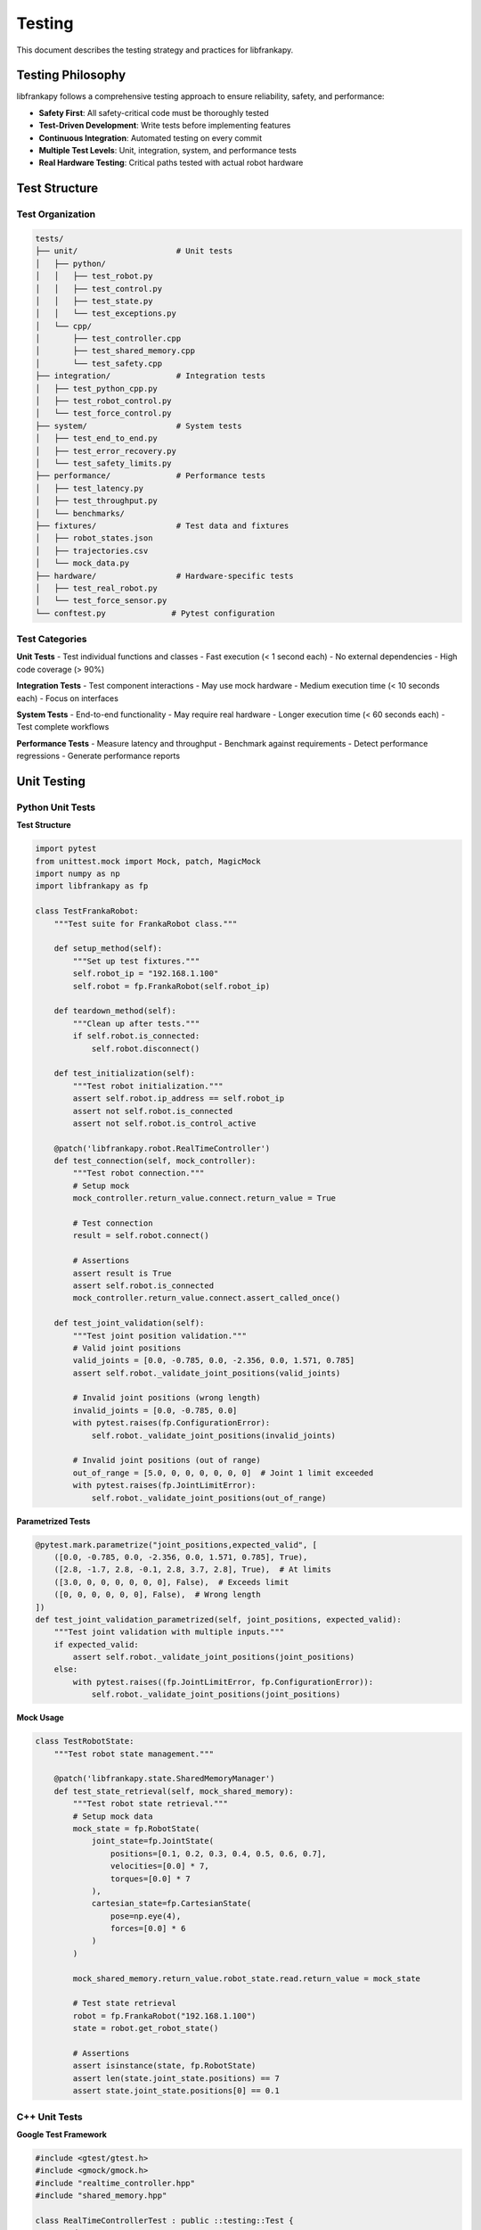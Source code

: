Testing
=======

This document describes the testing strategy and practices for libfrankapy.

Testing Philosophy
------------------

libfrankapy follows a comprehensive testing approach to ensure reliability, safety, and performance:

- **Safety First**: All safety-critical code must be thoroughly tested
- **Test-Driven Development**: Write tests before implementing features
- **Continuous Integration**: Automated testing on every commit
- **Multiple Test Levels**: Unit, integration, system, and performance tests
- **Real Hardware Testing**: Critical paths tested with actual robot hardware

Test Structure
--------------

Test Organization
^^^^^^^^^^^^^^^^^

.. code-block:: text

   tests/
   ├── unit/                     # Unit tests
   │   ├── python/
   │   │   ├── test_robot.py
   │   │   ├── test_control.py
   │   │   ├── test_state.py
   │   │   └── test_exceptions.py
   │   └── cpp/
   │       ├── test_controller.cpp
   │       ├── test_shared_memory.cpp
   │       └── test_safety.cpp
   ├── integration/              # Integration tests
   │   ├── test_python_cpp.py
   │   ├── test_robot_control.py
   │   └── test_force_control.py
   ├── system/                   # System tests
   │   ├── test_end_to_end.py
   │   ├── test_error_recovery.py
   │   └── test_safety_limits.py
   ├── performance/              # Performance tests
   │   ├── test_latency.py
   │   ├── test_throughput.py
   │   └── benchmarks/
   ├── fixtures/                 # Test data and fixtures
   │   ├── robot_states.json
   │   ├── trajectories.csv
   │   └── mock_data.py
   ├── hardware/                 # Hardware-specific tests
   │   ├── test_real_robot.py
   │   └── test_force_sensor.py
   └── conftest.py              # Pytest configuration

Test Categories
^^^^^^^^^^^^^^^

**Unit Tests**
- Test individual functions and classes
- Fast execution (< 1 second each)
- No external dependencies
- High code coverage (> 90%)

**Integration Tests**
- Test component interactions
- May use mock hardware
- Medium execution time (< 10 seconds each)
- Focus on interfaces

**System Tests**
- End-to-end functionality
- May require real hardware
- Longer execution time (< 60 seconds each)
- Test complete workflows

**Performance Tests**
- Measure latency and throughput
- Benchmark against requirements
- Detect performance regressions
- Generate performance reports

Unit Testing
------------

Python Unit Tests
^^^^^^^^^^^^^^^^^

**Test Structure**

.. code-block:: python

   import pytest
   from unittest.mock import Mock, patch, MagicMock
   import numpy as np
   import libfrankapy as fp
   
   class TestFrankaRobot:
       """Test suite for FrankaRobot class."""
       
       def setup_method(self):
           """Set up test fixtures."""
           self.robot_ip = "192.168.1.100"
           self.robot = fp.FrankaRobot(self.robot_ip)
       
       def teardown_method(self):
           """Clean up after tests."""
           if self.robot.is_connected:
               self.robot.disconnect()
       
       def test_initialization(self):
           """Test robot initialization."""
           assert self.robot.ip_address == self.robot_ip
           assert not self.robot.is_connected
           assert not self.robot.is_control_active
       
       @patch('libfrankapy.robot.RealTimeController')
       def test_connection(self, mock_controller):
           """Test robot connection."""
           # Setup mock
           mock_controller.return_value.connect.return_value = True
           
           # Test connection
           result = self.robot.connect()
           
           # Assertions
           assert result is True
           assert self.robot.is_connected
           mock_controller.return_value.connect.assert_called_once()
       
       def test_joint_validation(self):
           """Test joint position validation."""
           # Valid joint positions
           valid_joints = [0.0, -0.785, 0.0, -2.356, 0.0, 1.571, 0.785]
           assert self.robot._validate_joint_positions(valid_joints)
           
           # Invalid joint positions (wrong length)
           invalid_joints = [0.0, -0.785, 0.0]
           with pytest.raises(fp.ConfigurationError):
               self.robot._validate_joint_positions(invalid_joints)
           
           # Invalid joint positions (out of range)
           out_of_range = [5.0, 0, 0, 0, 0, 0, 0]  # Joint 1 limit exceeded
           with pytest.raises(fp.JointLimitError):
               self.robot._validate_joint_positions(out_of_range)

**Parametrized Tests**

.. code-block:: python

   @pytest.mark.parametrize("joint_positions,expected_valid", [
       ([0.0, -0.785, 0.0, -2.356, 0.0, 1.571, 0.785], True),
       ([2.8, -1.7, 2.8, -0.1, 2.8, 3.7, 2.8], True),  # At limits
       ([3.0, 0, 0, 0, 0, 0, 0], False),  # Exceeds limit
       ([0, 0, 0, 0, 0, 0], False),  # Wrong length
   ])
   def test_joint_validation_parametrized(self, joint_positions, expected_valid):
       """Test joint validation with multiple inputs."""
       if expected_valid:
           assert self.robot._validate_joint_positions(joint_positions)
       else:
           with pytest.raises((fp.JointLimitError, fp.ConfigurationError)):
               self.robot._validate_joint_positions(joint_positions)

**Mock Usage**

.. code-block:: python

   class TestRobotState:
       """Test robot state management."""
       
       @patch('libfrankapy.state.SharedMemoryManager')
       def test_state_retrieval(self, mock_shared_memory):
           """Test robot state retrieval."""
           # Setup mock data
           mock_state = fp.RobotState(
               joint_state=fp.JointState(
                   positions=[0.1, 0.2, 0.3, 0.4, 0.5, 0.6, 0.7],
                   velocities=[0.0] * 7,
                   torques=[0.0] * 7
               ),
               cartesian_state=fp.CartesianState(
                   pose=np.eye(4),
                   forces=[0.0] * 6
               )
           )
           
           mock_shared_memory.return_value.robot_state.read.return_value = mock_state
           
           # Test state retrieval
           robot = fp.FrankaRobot("192.168.1.100")
           state = robot.get_robot_state()
           
           # Assertions
           assert isinstance(state, fp.RobotState)
           assert len(state.joint_state.positions) == 7
           assert state.joint_state.positions[0] == 0.1

C++ Unit Tests
^^^^^^^^^^^^^^

**Google Test Framework**

.. code-block:: cpp

   #include <gtest/gtest.h>
   #include <gmock/gmock.h>
   #include "realtime_controller.hpp"
   #include "shared_memory.hpp"
   
   class RealTimeControllerTest : public ::testing::Test {
   protected:
       void SetUp() override {
           controller_ = std::make_unique<RealTimeController>("192.168.1.100");
       }
       
       void TearDown() override {
           if (controller_->is_running()) {
               controller_->stop();
           }
       }
       
       std::unique_ptr<RealTimeController> controller_;
   };
   
   TEST_F(RealTimeControllerTest, Initialization) {
       EXPECT_FALSE(controller_->is_running());
       EXPECT_FALSE(controller_->is_connected());
   }
   
   TEST_F(RealTimeControllerTest, JointCommandValidation) {
       JointCommand valid_cmd;
       valid_cmd.positions = {0.0, -0.785, 0.0, -2.356, 0.0, 1.571, 0.785};
       valid_cmd.velocities = {0.0, 0.0, 0.0, 0.0, 0.0, 0.0, 0.0};
       
       EXPECT_TRUE(controller_->validate_joint_command(valid_cmd));
       
       // Test invalid command
       JointCommand invalid_cmd;
       invalid_cmd.positions = {5.0, 0, 0, 0, 0, 0, 0};  // Exceeds limits
       
       EXPECT_FALSE(controller_->validate_joint_command(invalid_cmd));
   }

**Mock Objects**

.. code-block:: cpp

   class MockFrankaRobot {
   public:
       MOCK_METHOD(franka::RobotState, readOnce, (), (const));
       MOCK_METHOD(void, control, (std::function<franka::Torques(const franka::RobotState&, franka::Duration)>), ());
   };
   
   class SafetyMonitorTest : public ::testing::Test {
   protected:
       void SetUp() override {
           mock_robot_ = std::make_shared<MockFrankaRobot>();
           safety_monitor_ = std::make_unique<SafetyMonitor>(mock_robot_);
       }
       
       std::shared_ptr<MockFrankaRobot> mock_robot_;
       std::unique_ptr<SafetyMonitor> safety_monitor_;
   };
   
   TEST_F(SafetyMonitorTest, ForceLimit) {
       franka::RobotState state{};
       state.K_F_ext_hat_K = {25.0, 0, 0, 0, 0, 0};  // Exceeds 20N limit
       
       EXPECT_CALL(*mock_robot_, readOnce())
           .WillOnce(::testing::Return(state));
       
       EXPECT_THROW(safety_monitor_->check_force_limits(state), ForceLimitError);
   }

Integration Testing
-------------------

Python-C++ Integration
^^^^^^^^^^^^^^^^^^^^^^

.. code-block:: python

   class TestPythonCppIntegration:
       """Test Python-C++ interface integration."""
       
       def test_shared_memory_communication(self):
           """Test shared memory communication between Python and C++."""
           # Create shared memory manager
           shared_mem = fp.SharedMemoryManager()
           
           # Write from Python
           joint_cmd = fp.JointCommand(
               positions=[0.1, 0.2, 0.3, 0.4, 0.5, 0.6, 0.7],
               velocities=[0.0] * 7
           )
           shared_mem.write_joint_command(joint_cmd)
           
           # Read from C++ side (simulated)
           read_cmd = shared_mem.read_joint_command()
           
           # Verify data integrity
           assert np.allclose(read_cmd.positions, joint_cmd.positions)
           assert np.allclose(read_cmd.velocities, joint_cmd.velocities)
       
       def test_real_time_performance(self):
           """Test real-time performance requirements."""
           controller = fp.RealTimeController("192.168.1.100")
           
           # Measure control loop timing
           timings = []
           for _ in range(1000):
               start = time.perf_counter()
               controller.update_once()
               end = time.perf_counter()
               timings.append(end - start)
           
           # Verify timing requirements
           max_time = max(timings)
           avg_time = sum(timings) / len(timings)
           
           assert max_time < 0.001  # Must complete within 1ms
           assert avg_time < 0.0005  # Average should be < 0.5ms

Robot Control Integration
^^^^^^^^^^^^^^^^^^^^^^^^^

.. code-block:: python

   @pytest.mark.integration
   @pytest.mark.requires_robot
   class TestRobotControlIntegration:
       """Integration tests requiring robot hardware."""
       
       @pytest.fixture(scope="class")
       def robot(self):
           """Robot fixture for integration tests."""
           robot = fp.FrankaRobot("192.168.1.100")
           robot.connect()
           robot.start_control()
           yield robot
           robot.stop_control()
           robot.disconnect()
       
       def test_joint_movement_accuracy(self, robot):
           """Test joint movement accuracy."""
           target_positions = [0.0, -0.785, 0.0, -2.356, 0.0, 1.571, 0.785]
           
           # Move to target
           success = robot.move_to_joint(target_positions, speed_factor=0.1)
           assert success
           
           # Check final position
           final_state = robot.get_robot_state()
           final_positions = final_state.joint_state.positions
           
           # Verify accuracy (within 0.01 rad)
           for target, actual in zip(target_positions, final_positions):
               assert abs(target - actual) < 0.01
       
       def test_cartesian_movement_accuracy(self, robot):
           """Test Cartesian movement accuracy."""
           # Get current pose
           current_state = robot.get_cartesian_state()
           start_pose = current_state.pose.copy()
           
           # Move 10cm in Z direction
           target_pose = start_pose.copy()
           target_pose[2, 3] += 0.1
           
           # Execute movement
           success = robot.move_to_pose(target_pose, speed_factor=0.1)
           assert success
           
           # Check final pose
           final_state = robot.get_cartesian_state()
           final_pose = final_state.pose
           
           # Verify position accuracy (within 1mm)
           position_error = np.linalg.norm(final_pose[:3, 3] - target_pose[:3, 3])
           assert position_error < 0.001

System Testing
--------------

End-to-End Tests
^^^^^^^^^^^^^^^^

.. code-block:: python

   @pytest.mark.system
   class TestEndToEndScenarios:
       """End-to-end system tests."""
       
       def test_complete_pick_and_place(self):
           """Test complete pick and place operation."""
           robot = fp.FrankaRobot("192.168.1.100")
           
           try:
               # Connect and initialize
               robot.connect()
               robot.start_control()
               
               # Move to approach position
               approach_joints = [0.0, -0.785, 0.0, -2.356, 0.0, 1.571, 0.785]
               robot.move_to_joint(approach_joints)
               
               # Move to pick position
               pick_pose = robot.get_cartesian_state().pose.copy()
               pick_pose[2, 3] -= 0.1  # Move down 10cm
               robot.move_to_pose(pick_pose, speed_factor=0.05)
               
               # Simulate gripper close
               time.sleep(1.0)
               
               # Move to place position
               place_pose = pick_pose.copy()
               place_pose[0, 3] += 0.2  # Move 20cm in X
               place_pose[2, 3] += 0.1  # Move back up
               robot.move_to_pose(place_pose, speed_factor=0.1)
               
               # Move down to place
               place_pose[2, 3] -= 0.1
               robot.move_to_pose(place_pose, speed_factor=0.05)
               
               # Simulate gripper open
               time.sleep(1.0)
               
               # Return to home
               robot.move_to_joint(approach_joints)
               
               # Verify successful completion
               final_state = robot.get_robot_state()
               assert final_state.system_state.robot_mode == fp.RobotMode.IDLE
               
           finally:
               robot.stop_control()
               robot.disconnect()

Error Recovery Tests
^^^^^^^^^^^^^^^^^^^^

.. code-block:: python

   class TestErrorRecovery:
       """Test error recovery mechanisms."""
       
       def test_joint_limit_recovery(self):
           """Test recovery from joint limit violation."""
           robot = fp.FrankaRobot("192.168.1.100")
           
           try:
               robot.connect()
               robot.start_control()
               
               # Attempt to exceed joint limits
               invalid_joints = [5.0, 0, 0, 0, 0, 0, 0]  # Exceeds joint 1 limit
               
               with pytest.raises(fp.JointLimitError):
                   robot.move_to_joint(invalid_joints)
               
               # Verify robot is in error state
               assert robot.is_in_error_state()
               
               # Attempt recovery
               recovery_success = robot.recover_from_errors()
               assert recovery_success
               
               # Verify robot is operational
               assert not robot.is_in_error_state()
               
               # Test normal operation after recovery
               safe_joints = [0.0, -0.785, 0.0, -2.356, 0.0, 1.571, 0.785]
               success = robot.move_to_joint(safe_joints)
               assert success
               
           finally:
               robot.stop_control()
               robot.disconnect()
       
       def test_collision_recovery(self):
           """Test recovery from collision detection."""
           robot = fp.FrankaRobot("192.168.1.100")
           
           try:
               robot.connect()
               robot.start_control()
               
               # Simulate collision by applying high force
               robot.start_force_control()
               high_force = [0, 0, -50.0, 0, 0, 0]  # 50N downward
               
               with pytest.raises(fp.CollisionError):
                   robot.set_cartesian_force(high_force)
               
               # Robot should automatically stop
               assert robot.get_robot_state().system_state.safety_state == fp.SafetyState.PROTECTIVE_STOP
               
               # Recover from collision
               robot.recover_from_errors()
               
               # Verify normal operation
               state = robot.get_robot_state()
               assert state.system_state.safety_state == fp.SafetyState.NORMAL
               
           finally:
               robot.stop_force_control()
               robot.stop_control()
               robot.disconnect()

Performance Testing
-------------------

Latency Benchmarks
^^^^^^^^^^^^^^^^^^

.. code-block:: python

   import time
   import statistics
   import pytest
   
   class TestPerformance:
       """Performance benchmarks and tests."""
       
       def test_state_query_latency(self):
           """Benchmark robot state query latency."""
           robot = fp.FrankaRobot("192.168.1.100")
           robot.connect()
           robot.start_control()
           
           try:
               latencies = []
               
               # Warm up
               for _ in range(100):
                   robot.get_robot_state()
               
               # Measure latencies
               for _ in range(1000):
                   start = time.perf_counter()
                   robot.get_robot_state()
                   end = time.perf_counter()
                   latencies.append((end - start) * 1000)  # Convert to ms
               
               # Analyze results
               avg_latency = statistics.mean(latencies)
               max_latency = max(latencies)
               p95_latency = statistics.quantiles(latencies, n=20)[18]  # 95th percentile
               
               # Performance requirements
               assert avg_latency < 0.1  # Average < 0.1ms
               assert max_latency < 1.0  # Max < 1ms
               assert p95_latency < 0.5  # 95th percentile < 0.5ms
               
               print(f"State query performance:")
               print(f"  Average: {avg_latency:.3f}ms")
               print(f"  Maximum: {max_latency:.3f}ms")
               print(f"  95th percentile: {p95_latency:.3f}ms")
               
           finally:
               robot.stop_control()
               robot.disconnect()
       
       def test_command_throughput(self):
           """Benchmark command throughput."""
           robot = fp.FrankaRobot("192.168.1.100")
           robot.connect()
           robot.start_control()
           
           try:
               # Generate test commands
               commands = []
               for i in range(1000):
                   angle = i * 0.001  # Small incremental changes
                   cmd = [angle, -0.785, 0.0, -2.356, 0.0, 1.571, 0.785]
                   commands.append(cmd)
               
               # Measure throughput
               start_time = time.perf_counter()
               
               for cmd in commands:
                   robot.set_joint_position(cmd)  # Non-blocking command
               
               end_time = time.perf_counter()
               
               # Calculate throughput
               duration = end_time - start_time
               throughput = len(commands) / duration
               
               # Performance requirement: > 500 commands/second
               assert throughput > 500
               
               print(f"Command throughput: {throughput:.1f} commands/second")
               
           finally:
               robot.stop_control()
               robot.disconnect()

Memory and Resource Tests
^^^^^^^^^^^^^^^^^^^^^^^^^

.. code-block:: python

   import psutil
   import gc
   
   class TestResourceUsage:
       """Test memory and resource usage."""
       
       def test_memory_leaks(self):
           """Test for memory leaks during extended operation."""
           robot = fp.FrankaRobot("192.168.1.100")
           
           # Measure initial memory
           process = psutil.Process()
           initial_memory = process.memory_info().rss
           
           try:
               robot.connect()
               robot.start_control()
               
               # Perform many operations
               for i in range(1000):
                   # Get state
                   state = robot.get_robot_state()
                   
                   # Send command
                   angle = i * 0.001
                   cmd = [angle, -0.785, 0.0, -2.356, 0.0, 1.571, 0.785]
                   robot.set_joint_position(cmd)
                   
                   # Force garbage collection every 100 iterations
                   if i % 100 == 0:
                       gc.collect()
               
               # Measure final memory
               gc.collect()  # Force final garbage collection
               final_memory = process.memory_info().rss
               
               # Check for memory leaks (allow 10MB growth)
               memory_growth = final_memory - initial_memory
               assert memory_growth < 10 * 1024 * 1024  # 10MB
               
               print(f"Memory growth: {memory_growth / 1024 / 1024:.1f}MB")
               
           finally:
               robot.stop_control()
               robot.disconnect()
       
       def test_cpu_usage(self):
           """Test CPU usage during normal operation."""
           robot = fp.FrankaRobot("192.168.1.100")
           robot.connect()
           robot.start_control()
           
           try:
               # Monitor CPU usage
               cpu_samples = []
               
               for _ in range(100):
                   start_cpu = psutil.cpu_percent()
                   
                   # Perform operations
                   for _ in range(10):
                       robot.get_robot_state()
                       robot.set_joint_position([0, -0.785, 0, -2.356, 0, 1.571, 0.785])
                   
                   end_cpu = psutil.cpu_percent()
                   cpu_samples.append(end_cpu)
                   
                   time.sleep(0.01)  # 100Hz
               
               # Analyze CPU usage
               avg_cpu = statistics.mean(cpu_samples)
               max_cpu = max(cpu_samples)
               
               # CPU usage should be reasonable (< 50% average, < 80% peak)
               assert avg_cpu < 50.0
               assert max_cpu < 80.0
               
               print(f"CPU usage - Average: {avg_cpu:.1f}%, Peak: {max_cpu:.1f}%")
               
           finally:
               robot.stop_control()
               robot.disconnect()

Test Configuration
------------------

Pytest Configuration
^^^^^^^^^^^^^^^^^^^^

.. code-block:: python

   # conftest.py
   import pytest
   import os
   
   def pytest_configure(config):
       """Configure pytest markers and options."""
       config.addinivalue_line(
           "markers", "unit: mark test as unit test"
       )
       config.addinivalue_line(
           "markers", "integration: mark test as integration test"
       )
       config.addinivalue_line(
           "markers", "system: mark test as system test"
       )
       config.addinivalue_line(
           "markers", "performance: mark test as performance test"
       )
       config.addinivalue_line(
           "markers", "requires_robot: mark test as requiring real robot hardware"
       )
       config.addinivalue_line(
           "markers", "slow: mark test as slow running"
       )
   
   def pytest_collection_modifyitems(config, items):
       """Modify test collection based on command line options."""
       if config.getoption("--no-robot"):
           skip_robot = pytest.mark.skip(reason="--no-robot option given")
           for item in items:
               if "requires_robot" in item.keywords:
                   item.add_marker(skip_robot)
   
   def pytest_addoption(parser):
       """Add custom command line options."""
       parser.addoption(
           "--no-robot",
           action="store_true",
           default=False,
           help="skip tests that require robot hardware"
       )
       parser.addoption(
           "--robot-ip",
           action="store",
           default="192.168.1.100",
           help="IP address of test robot"
       )
   
   @pytest.fixture(scope="session")
   def robot_ip(request):
       """Provide robot IP address for tests."""
       return request.config.getoption("--robot-ip")
   
   @pytest.fixture
   def mock_robot():
       """Provide mock robot for testing."""
       from tests.fixtures.mock_data import MockRobot
       return MockRobot()

Test Data and Fixtures
^^^^^^^^^^^^^^^^^^^^^^

.. code-block:: python

   # tests/fixtures/mock_data.py
   import numpy as np
   import libfrankapy as fp
   
   class MockRobot:
       """Mock robot for testing without hardware."""
       
       def __init__(self):
           self.is_connected = False
           self.is_control_active = False
           self.current_state = self._create_default_state()
           self.command_history = []
       
       def _create_default_state(self):
           """Create default robot state."""
           return fp.RobotState(
               joint_state=fp.JointState(
                   positions=[0.0, -0.785, 0.0, -2.356, 0.0, 1.571, 0.785],
                   velocities=[0.0] * 7,
                   torques=[0.0] * 7
               ),
               cartesian_state=fp.CartesianState(
                   pose=np.eye(4),
                   forces=[0.0] * 6
               ),
               system_state=fp.SystemState(
                   control_mode=fp.ControlMode.IDLE,
                   robot_mode=fp.RobotMode.IDLE,
                   safety_state=fp.SafetyState.NORMAL
               )
           )
       
       def connect(self):
           self.is_connected = True
           return True
       
       def disconnect(self):
           self.is_connected = False
       
       def start_control(self):
           if not self.is_connected:
               raise fp.ConnectionError("Robot not connected")
           self.is_control_active = True
       
       def stop_control(self):
           self.is_control_active = False
       
       def move_to_joint(self, positions, speed_factor=0.1):
           if not self.is_control_active:
               raise fp.ControlError("Control not active")
           
           self.command_history.append(('move_to_joint', positions, speed_factor))
           
           # Update mock state
           self.current_state.joint_state.positions = positions
           return True
       
       def get_robot_state(self):
           return self.current_state

Continuous Integration
----------------------

GitHub Actions Workflow
^^^^^^^^^^^^^^^^^^^^^^^

.. code-block:: yaml

   # .github/workflows/test.yml
   name: Tests
   
   on:
     push:
       branches: [ main, develop ]
     pull_request:
       branches: [ main ]
   
   jobs:
     unit-tests:
       runs-on: ubuntu-22.04
       strategy:
         matrix:
           python-version: [3.8, 3.9, "3.10", "3.11"]
       
       steps:
       - uses: actions/checkout@v4
       
       - name: Set up Python ${{ matrix.python-version }}
         uses: actions/setup-python@v4
         with:
           python-version: ${{ matrix.python-version }}
       
       - name: Install system dependencies
         run: |
           sudo apt-get update
           sudo apt-get install -y build-essential cmake libpoco-dev libeigen3-dev
       
       - name: Install Python dependencies
         run: |
           python -m pip install --upgrade pip
           pip install -e ".[dev]"
       
       - name: Run unit tests
         run: |
           pytest tests/unit/ -v --cov=libfrankapy --cov-report=xml
       
       - name: Upload coverage
         uses: codecov/codecov-action@v3
         with:
           file: ./coverage.xml
   
     integration-tests:
       runs-on: ubuntu-22.04
       needs: unit-tests
       
       steps:
       - uses: actions/checkout@v4
       
       - name: Set up Python
         uses: actions/setup-python@v4
         with:
           python-version: "3.10"
       
       - name: Install dependencies
         run: |
           sudo apt-get update
           sudo apt-get install -y build-essential cmake libpoco-dev libeigen3-dev
           python -m pip install --upgrade pip
           pip install -e ".[dev]"
       
       - name: Run integration tests
         run: |
           pytest tests/integration/ -v --no-robot
   
     cpp-tests:
       runs-on: ubuntu-22.04
       
       steps:
       - uses: actions/checkout@v4
       
       - name: Install dependencies
         run: |
           sudo apt-get update
           sudo apt-get install -y build-essential cmake libgtest-dev libgmock-dev
       
       - name: Build and run C++ tests
         run: |
           mkdir build && cd build
           cmake -DBUILD_TESTS=ON ..
           make -j$(nproc)
           ctest --output-on-failure

Test Reporting
^^^^^^^^^^^^^^

.. code-block:: python

   # Generate test reports
   pytest tests/ \
     --cov=libfrankapy \
     --cov-report=html \
     --cov-report=xml \
     --junitxml=test-results.xml \
     --html=test-report.html \
     --self-contained-html

Best Practices
--------------

Test Writing Guidelines
^^^^^^^^^^^^^^^^^^^^^^^

1. **Test Names**: Use descriptive names that explain what is being tested
2. **Test Structure**: Follow Arrange-Act-Assert pattern
3. **Test Independence**: Each test should be independent and isolated
4. **Test Data**: Use fixtures and factories for test data
5. **Assertions**: Use specific assertions with clear error messages

Safety Testing
^^^^^^^^^^^^^^

1. **Safety Limits**: Always test safety limit enforcement
2. **Error Conditions**: Test all error conditions and recovery paths
3. **Emergency Stop**: Verify emergency stop functionality
4. **Graceful Degradation**: Test system behavior under failure conditions

Performance Testing
^^^^^^^^^^^^^^^^^^^

1. **Baseline Measurements**: Establish performance baselines
2. **Regression Detection**: Monitor for performance regressions
3. **Real-world Scenarios**: Test with realistic workloads
4. **Resource Monitoring**: Monitor CPU, memory, and network usage

Conclusion
----------

Comprehensive testing is essential for libfrankapy's reliability and safety. The testing strategy covers:

- **Multiple Test Levels**: Unit, integration, system, and performance tests
- **Safety Focus**: Extensive testing of safety-critical functionality
- **Real Hardware**: Integration with actual robot hardware
- **Continuous Integration**: Automated testing on every change
- **Performance Monitoring**: Ensuring real-time performance requirements

This testing approach ensures that libfrankapy meets the high standards required for professional robotics applications.